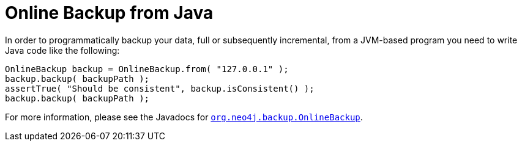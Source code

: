 :description: This topic describes how to backup your data, full or subsequently incremental, from a JVM-based program.


:org-neo4j-backup-OnlineBackup: {neo4j-javadocs-base-uri}/org/neo4j/backup/OnlineBackup.html

[role=deprecated]
= Online Backup from Java

In order to programmatically backup your data, full or subsequently incremental, from a JVM-based program you need to write Java code like the following:

[source, java]
----
OnlineBackup backup = OnlineBackup.from( "127.0.0.1" );
backup.backup( backupPath );
assertTrue( "Should be consistent", backup.isConsistent() );
backup.backup( backupPath );
----

For more information, please see the Javadocs for link:{org-neo4j-backup-OnlineBackup}[`org.neo4j.backup.OnlineBackup`^].


